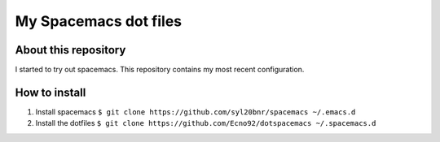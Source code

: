 ======================
My Spacemacs dot files
======================

About this repository
=====================

I started to try out spacemacs.
This repository contains my most recent configuration.

How to install
==============

1. Install spacemacs ``$ git clone https://github.com/syl20bnr/spacemacs ~/.emacs.d``
2. Install the dotfiles ``$ git clone https://github.com/Ecno92/dotspacemacs ~/.spacemacs.d``

